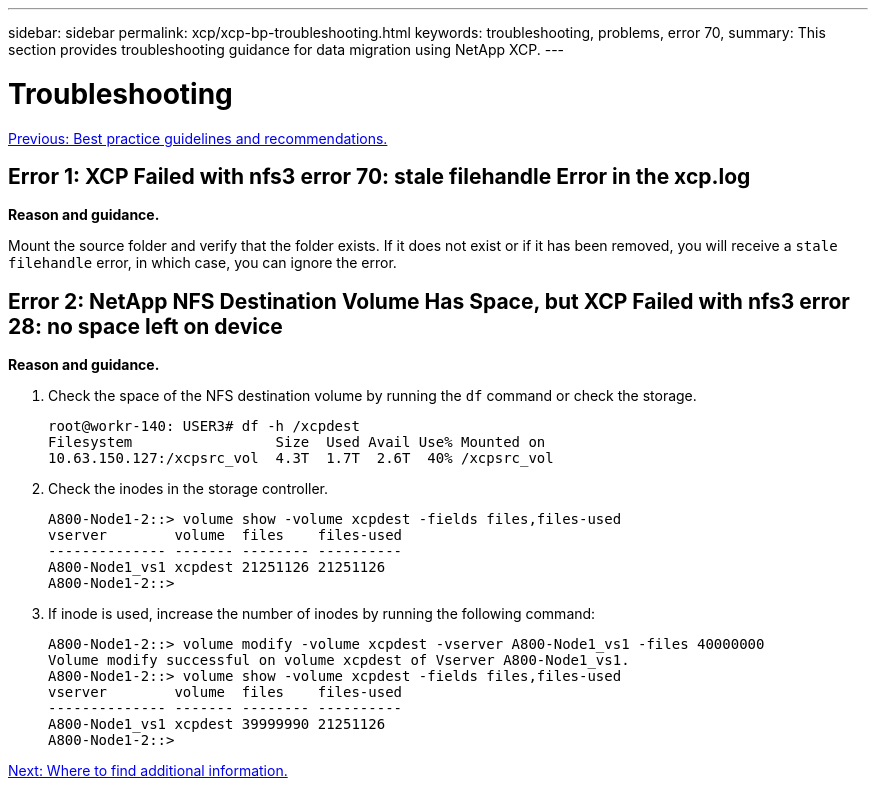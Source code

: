 ---
sidebar: sidebar
permalink: xcp/xcp-bp-troubleshooting.html
keywords: troubleshooting, problems, error 70,
summary: This section provides troubleshooting guidance for data migration using NetApp XCP.
---

= Troubleshooting
:hardbreaks:
:nofooter:
:icons: font
:linkattrs:
:imagesdir: ./../media/

//
// This file was created with NDAC Version 2.0 (August 17, 2020)
//
// 2021-09-20 14:39:42.487089
//

link:xcp-bp-best-practice-guidelines-and-recommendations.html[Previous: Best practice guidelines and recommendations.]

== Error 1: XCP Failed with nfs3 error 70: stale filehandle Error in the xcp.log

*Reason and guidance.*

Mount the source folder and verify that the folder exists. If it does not exist or if it has been removed, you will receive a `stale filehandle` error, in which case, you can ignore the error.

== Error 2: NetApp NFS Destination Volume Has Space, but XCP Failed with nfs3 error 28: no space left on device

*Reason and guidance.*

. Check the space of the NFS destination volume by running the `df` command or check the storage.
+
....
root@workr-140: USER3# df -h /xcpdest
Filesystem                 Size  Used Avail Use% Mounted on
10.63.150.127:/xcpsrc_vol  4.3T  1.7T  2.6T  40% /xcpsrc_vol
....

. Check the inodes in the storage controller.
+
....
A800-Node1-2::> volume show -volume xcpdest -fields files,files-used
vserver        volume  files    files-used
-------------- ------- -------- ----------
A800-Node1_vs1 xcpdest 21251126 21251126
A800-Node1-2::>
....

. If inode is used, increase the number of inodes by running the following command:
+
....
A800-Node1-2::> volume modify -volume xcpdest -vserver A800-Node1_vs1 -files 40000000
Volume modify successful on volume xcpdest of Vserver A800-Node1_vs1.
A800-Node1-2::> volume show -volume xcpdest -fields files,files-used
vserver        volume  files    files-used
-------------- ------- -------- ----------
A800-Node1_vs1 xcpdest 39999990 21251126
A800-Node1-2::>
....

link:xcp-bp-where-to-find-additional-information.html[Next: Where to find additional information.]
